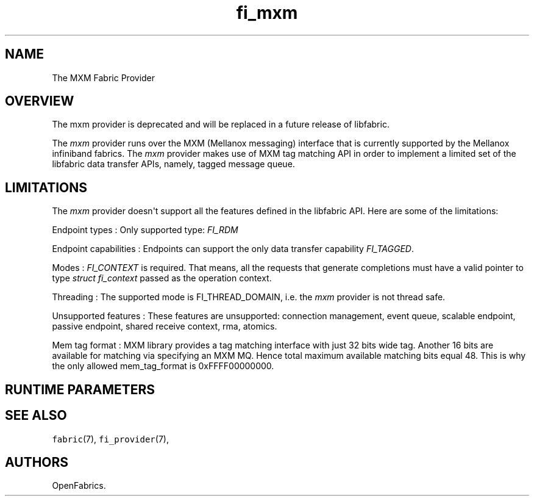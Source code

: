 .TH "fi_mxm" "7" "2016\-09\-28" "Libfabric Programmer\[aq]s Manual" "\@VERSION\@"
.SH NAME
.PP
The MXM Fabric Provider
.SH OVERVIEW
.PP
The mxm provider is deprecated and will be replaced in a future release
of libfabric.
.PP
The \f[I]mxm\f[] provider runs over the MXM (Mellanox messaging)
interface that is currently supported by the Mellanox infiniband
fabrics.
The \f[I]mxm\f[] provider makes use of MXM tag matching API in order to
implement a limited set of the libfabric data transfer APIs, namely,
tagged message queue.
.SH LIMITATIONS
.PP
The \f[I]mxm\f[] provider doesn\[aq]t support all the features defined
in the libfabric API.
Here are some of the limitations:
.PP
Endpoint types : Only supported type: \f[I]FI_RDM\f[]
.PP
Endpoint capabilities : Endpoints can support the only data transfer
capability \f[I]FI_TAGGED\f[].
.PP
Modes : \f[I]FI_CONTEXT\f[] is required.
That means, all the requests that generate completions must have a valid
pointer to type \f[I]struct fi_context\f[] passed as the operation
context.
.PP
Threading : The supported mode is FI_THREAD_DOMAIN, i.e.
the \f[I]mxm\f[] provider is not thread safe.
.PP
Unsupported features : These features are unsupported: connection
management, event queue, scalable endpoint, passive endpoint, shared
receive context, rma, atomics.
.PP
Mem tag format : MXM library provides a tag matching interface with just
32 bits wide tag.
Another 16 bits are available for matching via specifying an MXM MQ.
Hence total maximum available matching bits equal 48.
This is why the only allowed mem_tag_format is 0xFFFF00000000.
.SH RUNTIME PARAMETERS
.SH SEE ALSO
.PP
\f[C]fabric\f[](7), \f[C]fi_provider\f[](7),
.SH AUTHORS
OpenFabrics.
